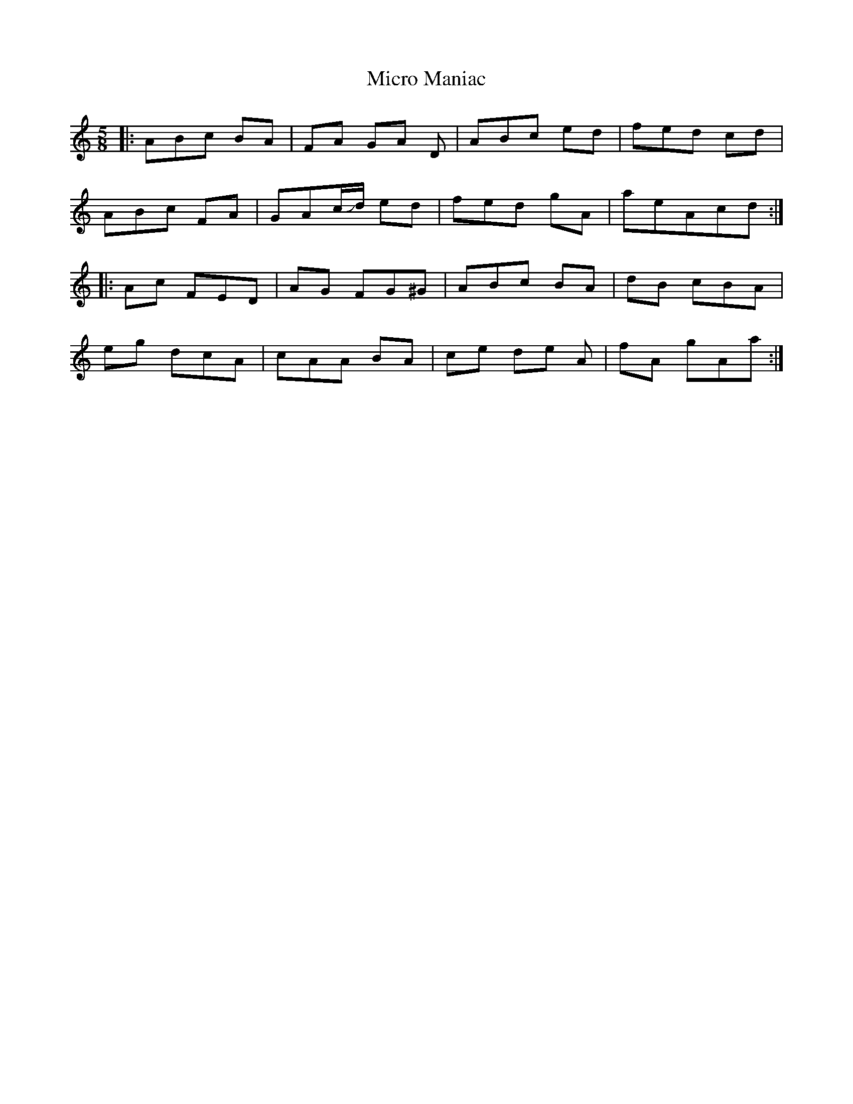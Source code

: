 X: 26642
T: Micro Maniac
R: hornpipe
M: 4/4
K: Aminor
M: 5/8
|:ABc BA|FA GA D|ABc ed|fed cd|
ABc FA|GAc/2+slide+d/2 ed|fed gA|aeAcd:|
|:Ac FED|AG FG^G|ABc BA|dB cBA|
eg dcA|cAA BA|ce de A|fA gAa:|


